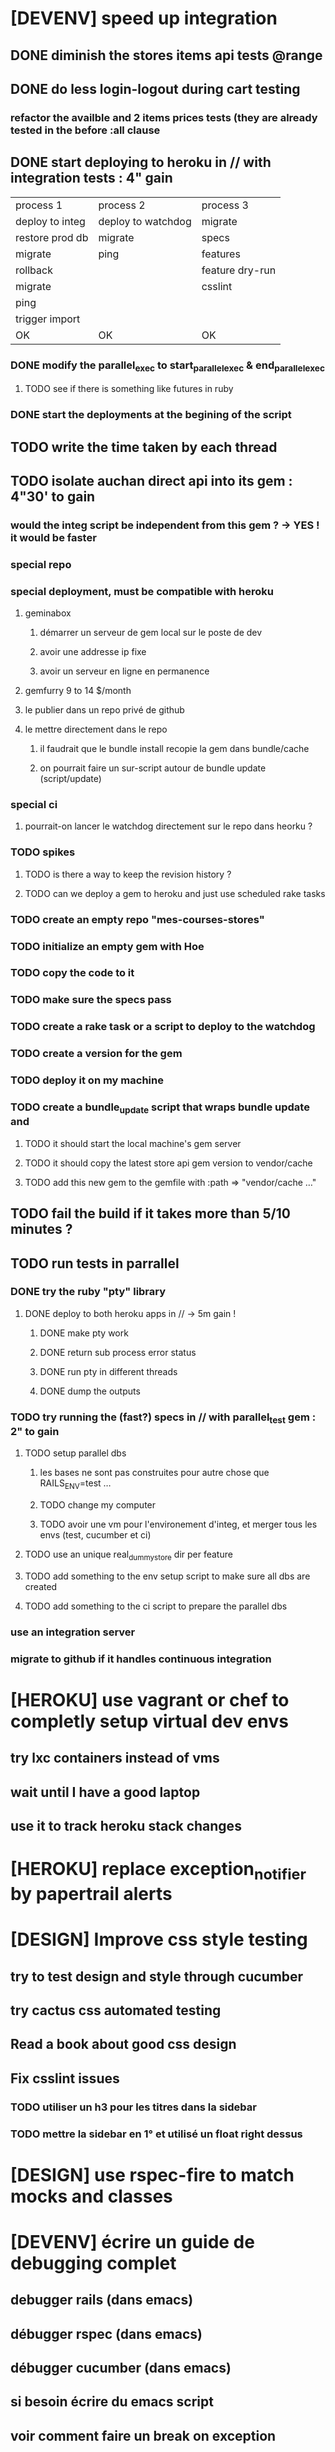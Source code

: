 * [DEVENV] speed up integration
** DONE diminish the stores items api tests @range
** DONE do less login-logout during cart testing
*** refactor the availble and 2 items prices tests (they are already tested in the before :all clause
** DONE start deploying to heroku in // with integration tests : 4" gain
| process 1       | process 2          | process 3       |
| deploy to integ | deploy to watchdog | migrate         |
| restore prod db | migrate            | specs           |
| migrate         | ping               | features        |
| rollback        |                    | feature dry-run |
| migrate         |                    | csslint         |
| ping            |                    |                 |
| trigger import  |                    |                 |
| OK              | OK                 | OK              |
*** DONE modify the parallel_exec to start_parallel_exec & end_parallel_exec
**** TODO see if there is something like futures in ruby
*** DONE start the deployments at the begining of the script
** TODO write the time taken by each thread
** TODO isolate auchan direct api into its gem : 4"30' to gain
*** would the integ script be independent from this gem ? -> YES ! it would be faster
*** special repo
*** special deployment, must be compatible with heroku
**** geminabox
***** démarrer un serveur de gem local sur le poste de dev
***** avoir une addresse ip fixe
***** avoir un serveur en ligne en permanence
**** gemfurry 9 to 14 $/month
**** le publier dans un repo privé de github
**** le mettre directement dans le repo
***** il faudrait que le bundle install recopie la gem dans bundle/cache
***** on pourrait faire un sur-script autour de bundle update (script/update)
*** special ci
**** pourrait-on lancer le watchdog directement sur le repo dans heorku ?
*** TODO spikes
**** TODO is there a way to keep the revision history ?
**** TODO can we deploy a gem to heroku and just use scheduled rake tasks
*** TODO create an empty repo "mes-courses-stores"
*** TODO initialize an empty gem with Hoe
*** TODO copy the code to it
*** TODO make sure the specs pass
*** TODO create a rake task or a script to deploy to the watchdog
*** TODO create a version for the gem
*** TODO deploy it on my machine
*** TODO create a bundle_update script that wraps bundle update and
**** TODO it should start the local machine's gem server
**** TODO it should copy the latest store api gem version to vendor/cache
**** TODO add this new gem to the gemfile with :path => "vendor/cache ..."
** TODO fail the build if it takes more than 5/10 minutes ?
** TODO run tests in parrallel
*** DONE try the ruby "pty" library
**** DONE deploy to both heroku apps in // -> 5m gain !
***** DONE make pty work
***** DONE return sub process error status
***** DONE run pty in different threads
***** DONE dump the outputs
*** TODO try running the (fast?) specs in // with parallel_test gem : 2" to gain
**** TODO setup parallel dbs
***** les bases ne sont pas construites pour autre chose que RAILS_ENV=test ...
***** TODO change my computer
***** TODO avoir une vm pour l'environement d'integ, et merger tous les envs (test, cucumber et ci)
**** TODO use an unique real_dummy_store dir per feature
**** TODO add something to the env setup script to make sure all dbs are created
**** TODO add something to the ci script to prepare the parallel dbs
*** use an integration server
*** migrate to github if it handles continuous integration

* [HEROKU] use vagrant or chef to completly setup virtual dev envs
** try lxc containers instead of vms
** wait until I have a good laptop
** use it to track heroku stack changes
* [HEROKU] replace exception_notifier by papertrail alerts
* [DESIGN] Improve css style testing
** try to test design and style through cucumber
** try cactus css automated testing
** Read a book about good css design
** Fix csslint issues
*** TODO utiliser un h3 pour les titres dans la sidebar
*** TODO mettre la sidebar en 1° et utilisé un float right dessus
* [DESIGN] use rspec-fire to match mocks and classes
* [DEVENV] écrire un guide de debugging complet
** debugger rails (dans emacs)
** débugger rspec (dans emacs)
** débugger cucumber (dans emacs)
** si besoin écrire du emacs script
** voir comment faire un break on exception
** try pry
* [DEVENV] réduire la maintenance due aux updates de stack et OS
** le faire le plus souvent possible
** OS
*** le meme que dans la stack heroku ? (LTS, vieille)
*** la LTS ubuntu ?
*** la dernière ubuntu ?
** essayer de migrer dès que possible, et utiliser les tests pour vérifier si c'est bon
** faire une branche pour la migration
** travailler dans une VM pour éviter de peter l'environement courant
*** se débrancher de dropbox (trop compliqué dans chef)
**** google docs
**** github
**** un hosteur d'images (y'avait une startup qui permettait les redimentionnements)
*** avoir un pc qui fonctionne bien avec des VMs
**** rapide
**** gros SSD
**** grande résolution
**** léger
*** ou bien changer le ssd pour avoir plusieurs installations d'ubuntu, mais sans vm
** utiliser Chef, Puppet ou autre pour setuper les VMs de devs
** avoir le script pour setuper la vms dans le code
* [DESIGN] replace the place matches by an extension to capybara/webrat #within that associates a name to a selector
* [DEVENV] voir comment installer les rdoc avec les gem via bundle
** bundle exec gem rdoc --all
* [DEVENV] améliorer la recherche dans les ebooks
** trouver un bon indexeur de fichier pour ubuntu
** setuper calibre
* [DEVENV] improve devenv ergonomy
** change emacs color theme and font size (ubuntu mono),
** package emacs-goodies-el (http://techlogbook.wordpress.com/2008/04/03/changing-emacs-color-theme/)
** change default size of terminal text
** see if it is possible to start emacs and terminal with predefined window size
** fixer "pas de serveur" edit-in-emacs, faire un launcher plus rapide dans unity
** ajouter un header par defaut aux fichiers créés avec emacs (encoding)
** essayer d'améliorer emacs pour ruby
        http://nsaunders.wordpress.com/2009/11/18/turn-emacs-into-an-ide/
        http://stackoverflow.com/questions/7989090/emacs-ruby-autocomplete-almost-working
        http://stackoverflow.com/questions/4277788/ruby-navigation-in-emacs
        http://ozmm.org/posts/textmate_minor_mode.html
        http://ecb.sourceforge.net/
        https://github.com/remvee/emacs-rails
        http://www.emacswiki.org/RspecMode + http://stackoverflow.com/questions/10288785/rspec-request-specs-failing-when-run-from-emacs-using-rspec-mode
** commande emacs pour fermer tous les buffers dans un sous repertoire
** emacs ctags https://github.com/tpope/gem-ctags
** use emacs packaging system
* [DESIGN] remove if on_heroku? from application.rb by providing special envs or the like
** TODO fix the cucumber env warning message
** TODO make sqlite in memory db an env var option instead of a test env enforcement http://pivotallabs.com/parallelize-your-rspec-suite/
** prod : heroku
** integ : ci
** dev : local
** watchdog ???
** use different virtual machines and the same env to simplify set up
* [DEVENV] import db from beta to integ to test migrations with real data
* [HEROKU] utiliser la variable d'environnement URL de heroku pour avoir l'url de l'application
* [HEROKU] configurer la variable d'environnement LANG de heroku pour afficher les choses dans la bonne langue
* [DEVENV] initialize a real dummy store from fixture files
* [DEVENV] create a rake task to use fixtures to create a real dummy store and then to create dishes with the imported items
* [DEVENV] Custom shell that preloads store generators
* [DESIGN] spliter du code dans des gems
** ContainA matcher et PagePart
** store apis
** store generator
** association factories pour FactoryGirl
** remplacer rails autoload par autoload
** Heroku logs
*** HerokuReportErrorMailer
** Scheduled tasks
*** HerokuWeeklyScheduledTask
*** il faut prendre le mail d'erreur avec
* [DESIGN] put controllers and models in MesCourses namespace module
** prefix table names
** try to keep the same routes
* [DESIGN] Introduce view presenters (see draper gem)
** commencer avec la vue des item_categories (on pourrait implémenter 2 présenteurs != à la place de faire tous ces assign)
* [DEVENV] Mettre en place des rcov, heckle et autres dans le script d'intégration continue
* [DEVENV] completely disable stock test::unit stack from rails
* [DESIGN] clean up and homogenize usage FactoryGirl and stub_model
** use the standard FactoryGirl synthax
** understand how to use FactoryGirl and stub_model together
** try to use real model instances with stub_model ?
** use mock_model and mock_model.as_new_record instead of raw mocks
** decide wether and when to use mock_model and mock or stub_models and FactoryGirl
** avoid mixing real records and stubs
* [DEVENV] merger script/setup et script/setup-ci tant qu'il n'y a qu'un seul pc de dev sur le projet
* [DESIGN] faire un matcher pour les path bar
** les should have_selector(...), failure message imbriqués permettent de faire exactement ce qu'on veut, il nous faudrait juste les packagés comme des un matcher, si c'est simple, on devrait pouvoir simplifier des matchers existants aussi
** peut être deux : un path_bar_element(index, text, url)
** un autre pour path_bar avec une liste d'elements
* [DESIGN] faire un matcher pour les link_to avec du text et une url, faire le tour et l'utiliser partout (checker pour button_to au passage)
* [DEVENV] fix recuring ubuntu crashes
** try Xubuntu
** try gnome session
** try XFCE session
** try unity 2D
* [DEVENV] regarder orgmod vs github tasks vs google doc, kanban avec orgmode
* [HEROKU] replicate db from beta to others (heroku and development) to find data errors (while migrating or importing)
* [DESIGN] enlever l'affreux monkey patch de httputils escape(uri) dans real_dummy_store_items_api.rb
* [DESIGN] Would it be possible to classify features with tags instead of directories, ex user & dishes for dish modifications
** passer sur github
* [DEVENV] Put everything in the repo : thirdparties source code, dev tools, follow up, marketing … maybe I'll need to have a main git repo with submodules
** faire du ménage dans les trucs qui ne sert en fait à rien
** voir si il n'y a pas des mode emacs pour remplacer certains tableurs par des modes emacs
* [DEVENV] Install windows and all browsers with VirtuaBox
* [DEVENV] Make a web site where one can check logs of heroku apps
* [DEVENV] build something to scrap analytics to an email :
** revenue
** expenditures
** conversion rates
* [DESIGN] reduce test maintenance
** add an essentiel cucumber tag in include these scenarios in autotest suite
** remove "plumbing" unit tests by essential cucumber scenarios
** refactor the code to more clear responsibilities
* [DESIGN] Spike how to control accessibility in models
* [DESIGN] Spike rspec-spies + .ordered, try to add it (wait for rspec 2)
* [DESIGN] Spiker ce qu'apporte NoSql pour les problèmes de Foreign Keys
* [DEVENV] Spike launching ci on heroku (might be a problem with db drop ...)
* [DESIGN] Spike how to test ssl requirements in cucumber and/or local dev : already 3 bugs because of this ! (sign in, cart forward, empty cart)
** TODO regarder comment tester localement
*** TODO créer un certificat ssl local : https://gist.github.com/trcarden/3295935
*** TODO installer foreman
*** TODO settuper SslEnforcer sur un port https custom : https://github.com/tobmatth/rack-ssl-enforcer
*** TODO démarrer 2 process sur 2 ports différents dans foreman : http://www.railway.at/2013/02/12/using-ssl-in-your-local-rails-environment/
** TODO regarder comment tester automatiquement
*** TODO démarrer tout les 2 applies
*** TODO faire des gets
*** TODO vérifier les urls
* [DESIGN] Spiker des tests cucumber avec javascript (avec l'order view et l'iframe.onload par exemple)
* [DEVENV] spike vim :
** try vim + all plugins, it seems to be the standard
